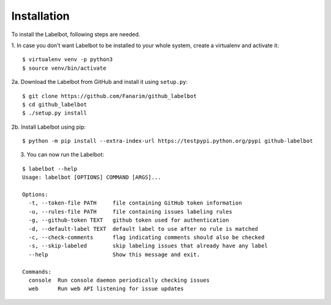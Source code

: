 .. _installation:

Installation
============

To install the Labelbot, following steps are needed.

1. In case you don't want Labelbot to be installed to your whole system, create
a virtualenv and activate it:

::

  $ virtualenv venv -p python3
  $ source venv/bin/activate

2a. Download the Labelbot from GitHub and install it using ``setup.py``:

::

  $ git clone https://github.com/Fanarim/github_labelbot
  $ cd github_labelbot
  $ ./setup.py install

2b. Install Labelbot using pip:

::

  $ python -m pip install --extra-index-url https://testpypi.python.org/pypi github-labelbot

3. You can now run the Labelbot:

::

  $ labelbot --help
  Usage: labelbot [OPTIONS] COMMAND [ARGS]...

  Options:
    -t, --token-file PATH     file containing GitHub token information
    -u, --rules-file PATH     file containing issues labeling rules
    -g, --github-token TEXT   github token used for authentication
    -d, --default-label TEXT  default label to use after no rule is matched
    -c, --check-comments      flag indicating comments should also be checked
    -s, --skip-labeled        skip labeling issues that already have any label
    --help                    Show this message and exit.

  Commands:
    console  Run console daemon periodically checking issues
    web      Run web API listening for issue updates

